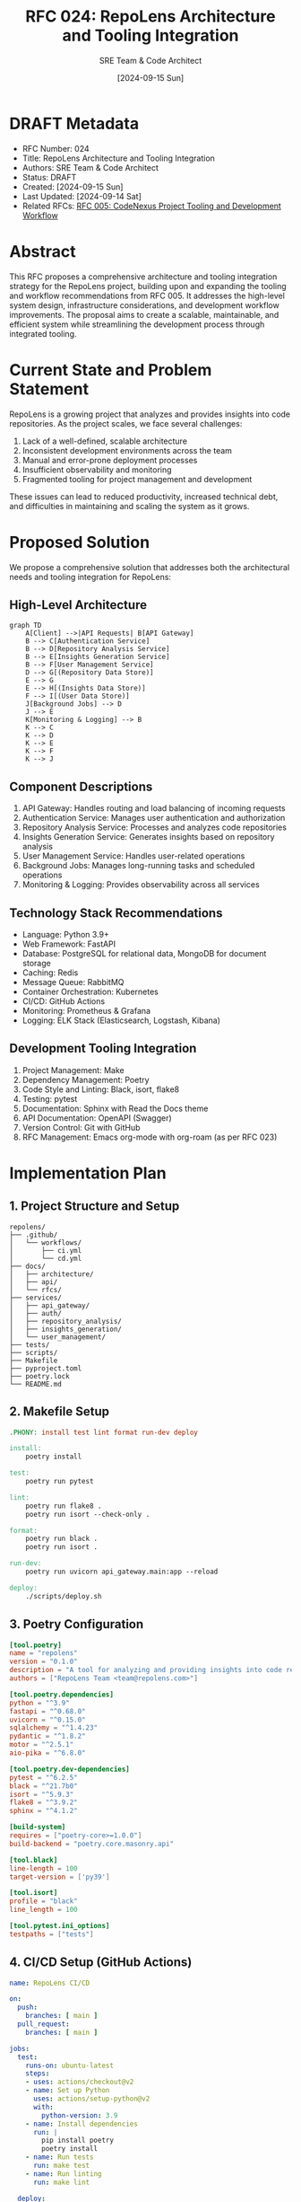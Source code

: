 :PROPERTIES:
:ID:       92BD6975-C372-435B-A216-5B5138D72F8B
:END:
#+TITLE: RFC 024: RepoLens Architecture and Tooling Integration
#+AUTHOR: SRE Team & Code Architect
#+DATE: [2024-09-15 Sun]

* DRAFT Metadata
:PROPERTIES:
:ID:       E50F826D-E959-4518-BBB9-3C91BC46EC5D
:LAST_UPDATED: [2024-09-14 Sat]
:FILENAME: 024-repolens-architecture-and-tooling-integration.org
:END:
- RFC Number: 024
- Title: RepoLens Architecture and Tooling Integration
- Authors: SRE Team & Code Architect
- Status: DRAFT
- Created: [2024-09-15 Sun]
- Last Updated: [2024-09-14 Sat]
- Related RFCs: [[file:005-codenexus-project-tooling-and-development-workflow.org][RFC 005: CodeNexus Project Tooling and Development Workflow]]

* Abstract

This RFC proposes a comprehensive architecture and tooling integration strategy for the RepoLens project, building upon and expanding the tooling and workflow recommendations from RFC 005. It addresses the high-level system design, infrastructure considerations, and development workflow improvements. The proposal aims to create a scalable, maintainable, and efficient system while streamlining the development process through integrated tooling.


* Current State and Problem Statement

RepoLens is a growing project that analyzes and provides insights into code repositories. As the project scales, we face several challenges:

1. Lack of a well-defined, scalable architecture
2. Inconsistent development environments across the team
3. Manual and error-prone deployment processes
4. Insufficient observability and monitoring
5. Fragmented tooling for project management and development

These issues can lead to reduced productivity, increased technical debt, and difficulties in maintaining and scaling the system as it grows.

* Proposed Solution

We propose a comprehensive solution that addresses both the architectural needs and tooling integration for RepoLens:

** High-Level Architecture

#+BEGIN_SRC mermaid :file repolens-architecture.png
graph TD
    A[Client] -->|API Requests| B[API Gateway]
    B --> C[Authentication Service]
    B --> D[Repository Analysis Service]
    B --> E[Insights Generation Service]
    B --> F[User Management Service]
    D --> G[(Repository Data Store)]
    E --> G
    E --> H[(Insights Data Store)]
    F --> I[(User Data Store)]
    J[Background Jobs] --> D
    J --> E
    K[Monitoring & Logging] --> B
    K --> C
    K --> D
    K --> E
    K --> F
    K --> J
#+END_SRC

#+RESULTS:
[[file:repolens-architecture.png]]

** Component Descriptions

1. API Gateway: Handles routing and load balancing of incoming requests
2. Authentication Service: Manages user authentication and authorization
3. Repository Analysis Service: Processes and analyzes code repositories
4. Insights Generation Service: Generates insights based on repository analysis
5. User Management Service: Handles user-related operations
6. Background Jobs: Manages long-running tasks and scheduled operations
7. Monitoring & Logging: Provides observability across all services

** Technology Stack Recommendations

- Language: Python 3.9+
- Web Framework: FastAPI
- Database: PostgreSQL for relational data, MongoDB for document storage
- Caching: Redis
- Message Queue: RabbitMQ
- Container Orchestration: Kubernetes
- CI/CD: GitHub Actions
- Monitoring: Prometheus & Grafana
- Logging: ELK Stack (Elasticsearch, Logstash, Kibana)

** Development Tooling Integration

1. Project Management: Make
2. Dependency Management: Poetry
3. Code Style and Linting: Black, isort, flake8
4. Testing: pytest
5. Documentation: Sphinx with Read the Docs theme
6. API Documentation: OpenAPI (Swagger)
7. Version Control: Git with GitHub
8. RFC Management: Emacs org-mode with org-roam (as per RFC 023)

* Implementation Plan

** 1. Project Structure and Setup

#+BEGIN_SRC text
repolens/
├── .github/
│   └── workflows/
│       ├── ci.yml
│       └── cd.yml
├── docs/
│   ├── architecture/
│   ├── api/
│   └── rfcs/
├── services/
│   ├── api_gateway/
│   ├── auth/
│   ├── repository_analysis/
│   ├── insights_generation/
│   └── user_management/
├── tests/
├── scripts/
├── Makefile
├── pyproject.toml
├── poetry.lock
└── README.md
#+END_SRC

** 2. Makefile Setup

#+BEGIN_SRC makefile :tangle Makefile
.PHONY: install test lint format run-dev deploy

install:
	poetry install

test:
	poetry run pytest

lint:
	poetry run flake8 .
	poetry run isort --check-only .

format:
	poetry run black .
	poetry run isort .

run-dev:
	poetry run uvicorn api_gateway.main:app --reload

deploy:
	./scripts/deploy.sh
#+END_SRC

** 3. Poetry Configuration

#+BEGIN_SRC toml :tangle pyproject.toml
[tool.poetry]
name = "repolens"
version = "0.1.0"
description = "A tool for analyzing and providing insights into code repositories"
authors = ["RepoLens Team <team@repolens.com>"]

[tool.poetry.dependencies]
python = "^3.9"
fastapi = "^0.68.0"
uvicorn = "^0.15.0"
sqlalchemy = "^1.4.23"
pydantic = "^1.8.2"
motor = "^2.5.1"
aio-pika = "^6.8.0"

[tool.poetry.dev-dependencies]
pytest = "^6.2.5"
black = "^21.7b0"
isort = "^5.9.3"
flake8 = "^3.9.2"
sphinx = "^4.1.2"

[build-system]
requires = ["poetry-core>=1.0.0"]
build-backend = "poetry.core.masonry.api"

[tool.black]
line-length = 100
target-version = ['py39']

[tool.isort]
profile = "black"
line_length = 100

[tool.pytest.ini_options]
testpaths = ["tests"]
#+END_SRC

** 4. CI/CD Setup (GitHub Actions)

#+BEGIN_SRC yaml
name: RepoLens CI/CD

on:
  push:
    branches: [ main ]
  pull_request:
    branches: [ main ]

jobs:
  test:
    runs-on: ubuntu-latest
    steps:
    - uses: actions/checkout@v2
    - name: Set up Python
      uses: actions/setup-python@v2
      with:
        python-version: 3.9
    - name: Install dependencies
      run: |
        pip install poetry
        poetry install
    - name: Run tests
      run: make test
    - name: Run linting
      run: make lint

  deploy:
    needs: test
    runs-on: ubuntu-latest
    if: github.ref == 'refs/heads/main'
    steps:
    - uses: actions/checkout@v2
    - name: Deploy to production
      run: make deploy
#+END_SRC

* Rationale for Key Decisions

1. Microservices Architecture: Allows for independent scaling and development of components.
2. FastAPI: Provides high performance, easy API documentation, and type checking.
3. PostgreSQL & MongoDB: Combination allows flexibility for different data models.
4. Kubernetes: Offers robust container orchestration for microservices.
5. Poetry: Provides deterministic builds and easier dependency management compared to pip.
6. Make: Simplifies common development tasks and provides a consistent interface.
7. GitHub Actions: Tightly integrates with our version control system for CI/CD.

* Benefits

1. Scalability: Microservices architecture allows independent scaling of components.
2. Maintainability: Clear separation of concerns and modular design.
3. Developer Productivity: Integrated tooling and consistent environments.
4. Observability: Built-in monitoring and logging across services.
5. Deployment Efficiency: Automated CI/CD pipeline for faster and safer deployments.
6. Code Quality: Enforced through linting, formatting, and testing in the development workflow.

* Drawbacks and Risks

1. Complexity: Microservices introduce operational complexity.
2. Learning Curve: Team needs to adapt to new tools and workflows.
3. Initial Setup Time: Significant effort required for initial architecture implementation.

* Alternatives Considered

1. Monolithic Architecture: Rejected due to scalability and maintainability concerns.
2. Django instead of FastAPI: Rejected due to performance requirements and API-first approach.
3. Docker Compose for orchestration: Rejected due to limited scalability compared to Kubernetes.

* Open Questions

1. How do we handle data migration and schema evolution in our databases?
2. What is our strategy for API versioning as the project evolves?
3. How do we implement effective error handling and resilience across microservices?

* Implementation Phases

1. Set up basic project structure and tooling (2 weeks)
2. Implement core services: API Gateway, Auth, User Management (4 weeks)
3. Develop Repository Analysis and Insights Generation services (6 weeks)
4. Set up Kubernetes infrastructure and CI/CD pipeline (3 weeks)
5. Implement monitoring and logging solutions (2 weeks)
6. Conduct security audit and penetration testing (2 weeks)
7. Perform load testing and optimization (2 weeks)
8. Document architecture and APIs (Ongoing)

* Conclusion

This RFC proposes a comprehensive architecture and tooling integration for RepoLens that addresses current limitations and sets the foundation for future growth. By adopting a microservices architecture, implementing robust tooling, and following DevOps best practices, we can create a scalable, maintainable, and efficient system. The proposed solution balances developer productivity with system performance and provides a clear path for project evolution.

* Local Variables :noexport:
# Local Variables:
# org-confirm-babel-evaluate: nil
# End:
